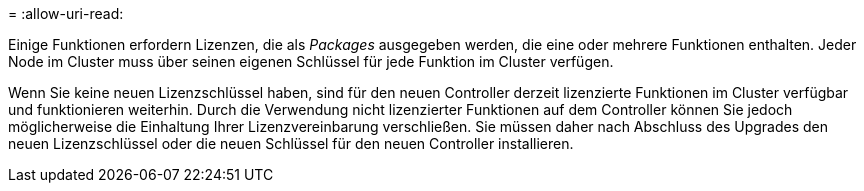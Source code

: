 = 
:allow-uri-read: 


Einige Funktionen erfordern Lizenzen, die als _Packages_ ausgegeben werden, die eine oder mehrere Funktionen enthalten. Jeder Node im Cluster muss über seinen eigenen Schlüssel für jede Funktion im Cluster verfügen.

Wenn Sie keine neuen Lizenzschlüssel haben, sind für den neuen Controller derzeit lizenzierte Funktionen im Cluster verfügbar und funktionieren weiterhin. Durch die Verwendung nicht lizenzierter Funktionen auf dem Controller können Sie jedoch möglicherweise die Einhaltung Ihrer Lizenzvereinbarung verschließen. Sie müssen daher nach Abschluss des Upgrades den neuen Lizenzschlüssel oder die neuen Schlüssel für den neuen Controller installieren.

